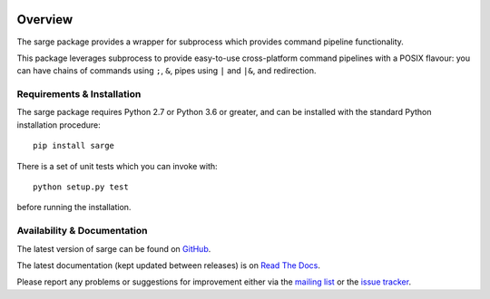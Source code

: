 |badge1| |badge2|

.. |badge1| image:: https://img.shields.io/github/workflow/status/vsajip/sarge/Tests
   :alt: GitHub test status

.. |badge2| image:: https://img.shields.io/codecov/c/github/vsajip/sarge
   :target: https://app.codecov.io/gh/vsajip/sarge
   :alt: GitHub coverage status

Overview
========
The sarge package provides a wrapper for subprocess which provides command
pipeline functionality.

This package leverages subprocess to provide easy-to-use cross-platform command
pipelines with a POSIX flavour: you can have chains of commands using ``;``, ``&``,
pipes using ``|`` and ``|&``, and redirection.

Requirements & Installation
---------------------------

The sarge package requires Python 2.7 or Python 3.6 or greater, and can be installed
with the standard Python installation procedure::


    pip install sarge

There is a set of unit tests which you can invoke with::

    python setup.py test

before running the installation.

Availability & Documentation
----------------------------

The latest version of sarge can be found on `GitHub
<https://github.com/vsajip/sarge/>`_.

The latest documentation (kept updated between releases) is on `Read The Docs
<http://sarge.readthedocs.org/>`_.

Please report any problems or suggestions for improvement either via the `mailing list
<http://groups.google.com/group/python-sarge/>`_ or the `issue tracker
<https://github.com/vsajip/sarge/issues/new/choose>`_.

